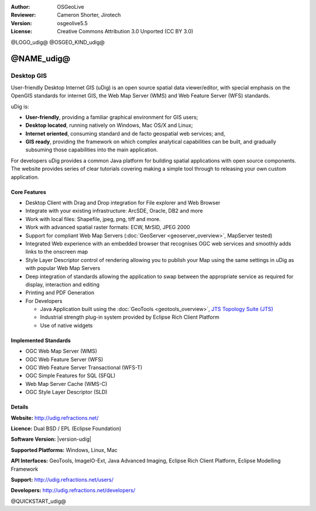 :Author: OSGeoLive
:Reviewer: Cameron Shorter, Jirotech
:Version: osgeolive5.5
:License: Creative Commons Attribution 3.0 Unported (CC BY 3.0)


@LOGO_udig@
@OSGEO_KIND_udig@


@NAME_udig@
================================================================================

Desktop GIS
~~~~~~~~~~~~~~~~~~~~~~~~~~~~~~~~~~~~~~~~~~~~~~~~~~~~~~~~~~~~~~~~~~~~~~~~~~~~~~~~

.. image:: /images/projects/udig/udig-overview.png
  :scale: 50
  :alt: udig workshop
  :align: right

User-friendly Desktop Internet GIS (uDig) is an open source spatial data viewer/editor, with special emphasis on the OpenGIS standards for internet GIS, the Web Map Server (WMS) and Web Feature Server (WFS) standards.

uDig is:

* **User-friendly**, providing a familiar graphical environment for GIS users;
* **Desktop located**, running natively on Windows, Mac OS/X and Linux;
* **Internet oriented**, consuming standard and de facto geospatial web services; and,
* **GIS ready**, providing the framework on which complex analytical capabilities can be built, and gradually subsuming those capabilities into the main application.

For developers uDig provides a common Java platform for building spatial applications with open source components. The website provides series of clear tutorials covering making a simple tool through to releasing your own custom application.

Core Features
--------------------------------------------------------------------------------

* Desktop Client with Drag and Drop integration for File explorer and Web Browser
* Integrate with your existing infrastructure: ArcSDE, Oracle, DB2 and more
* Work with local files: Shapefile, jpeg, png, tiff and more.
* Work with advanced spatial raster formats: ECW, MrSID, JPEG 2000
* Support for compliant Web Map Servers (:doc:`GeoServer <geoserver_overview>`, MapServer tested)
* Integrated Web experience with an embedded browser that recognises OGC web
  services and smoothly adds links to the onscreen map
* Style Layer Descriptor control of rendering allowing you to publish your Map using the same
  settings in uDig as with popular Web Map Servers
* Deep integration of standards allowing the application to swap between the appropriate service
  as required for display, interaction and editing
* Printing and PDF Generation
* For Developers

  * Java Application built using the :doc:`GeoTools <geotools_overview>`, `JTS Topology Suite (JTS) <https://sourceforge.net/projects/jts-topo-suite/>`_
  * Industrial strength plug-in system provided by Eclipse Rich Client Platform
  * Use of native widgets

Implemented Standards
--------------------------------------------------------------------------------

* OGC Web Map Server (WMS)
* OGC Web Feature Server (WFS)
* OGC Web Feature Server Transactional (WFS-T)
* OGC Simple Features for SQL (SFQL)
* Web Map Server Cache (WMS-C)
* OGC Style Layer Descriptor (SLD)

Details
--------------------------------------------------------------------------------

**Website:** http://udig.refractions.net/

**Licence:** Dual BSD / EPL (Eclipse Foundation)

**Software Version:** |version-udig|

**Supported Platforms:** Windows, Linux, Mac

**API Interfaces:** GeoTools, ImageIO-Ext, Java Advanced Imaging, Eclipse Rich Client Platform, Eclipse Modelling Framework

**Support:** http://udig.refractions.net/users/

**Developers:** http://udig.refractions.net/developers/


@QUICKSTART_udig@

